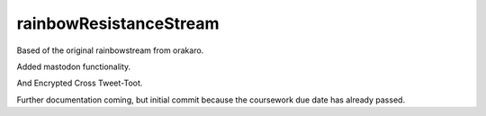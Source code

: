 rainbowResistanceStream
-----------------------
Based of the original rainbowstream from orakaro.

Added mastodon functionality.

And Encrypted Cross Tweet-Toot.

Further documentation coming, but initial commit because the coursework due date has already passed.
